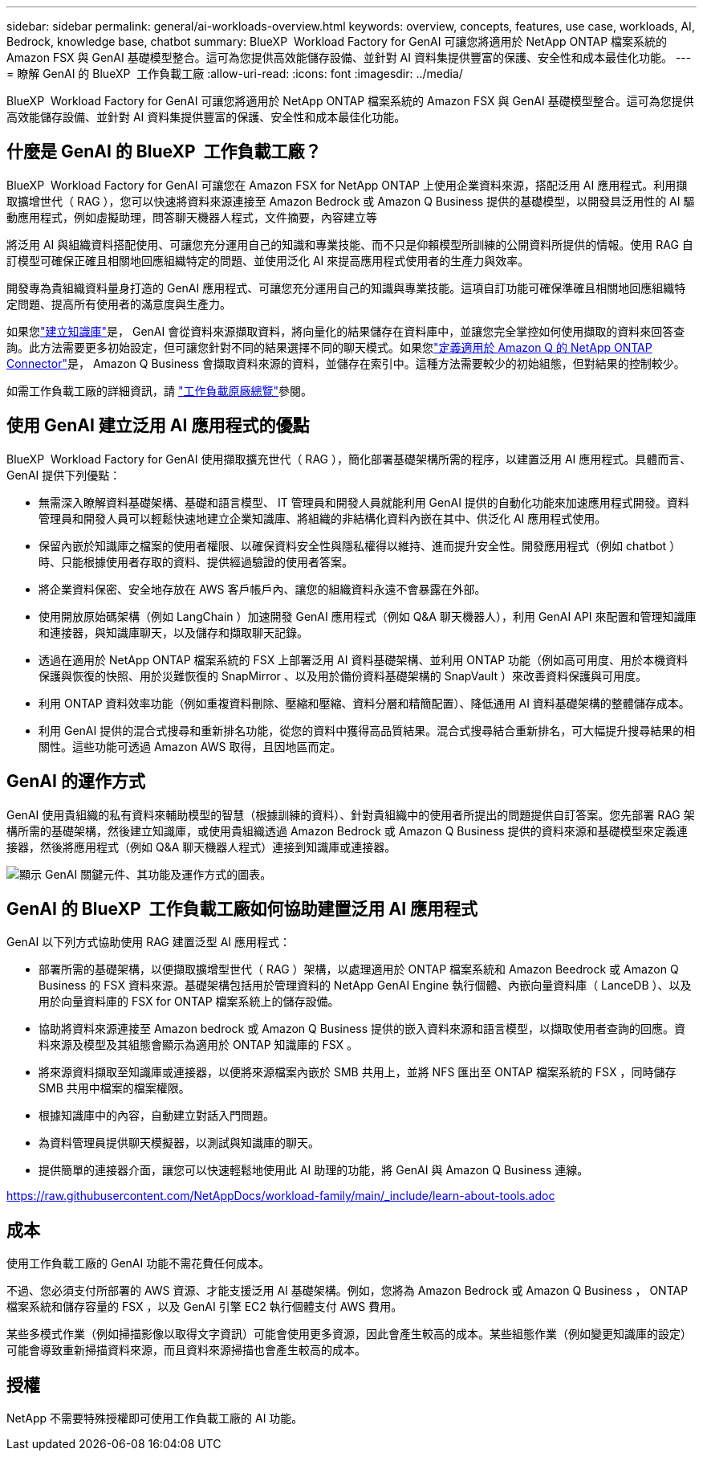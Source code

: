 ---
sidebar: sidebar 
permalink: general/ai-workloads-overview.html 
keywords: overview, concepts, features, use case, workloads, AI, Bedrock, knowledge base, chatbot 
summary: BlueXP  Workload Factory for GenAI 可讓您將適用於 NetApp ONTAP 檔案系統的 Amazon FSX 與 GenAI 基礎模型整合。這可為您提供高效能儲存設備、並針對 AI 資料集提供豐富的保護、安全性和成本最佳化功能。 
---
= 瞭解 GenAI 的 BlueXP  工作負載工廠
:allow-uri-read: 
:icons: font
:imagesdir: ../media/


[role="lead"]
BlueXP  Workload Factory for GenAI 可讓您將適用於 NetApp ONTAP 檔案系統的 Amazon FSX 與 GenAI 基礎模型整合。這可為您提供高效能儲存設備、並針對 AI 資料集提供豐富的保護、安全性和成本最佳化功能。



== 什麼是 GenAI 的 BlueXP  工作負載工廠？

BlueXP  Workload Factory for GenAI 可讓您在 Amazon FSX for NetApp ONTAP 上使用企業資料來源，搭配泛用 AI 應用程式。利用擷取擴增世代（ RAG ），您可以快速將資料來源連接至 Amazon Bedrock 或 Amazon Q Business 提供的基礎模型，以開發具泛用性的 AI 驅動應用程式，例如虛擬助理，問答聊天機器人程式，文件摘要，內容建立等

將泛用 AI 與組織資料搭配使用、可讓您充分運用自己的知識和專業技能、而不只是仰賴模型所訓練的公開資料所提供的情報。使用 RAG 自訂模型可確保正確且相關地回應組織特定的問題、並使用泛化 AI 來提高應用程式使用者的生產力與效率。

開發專為貴組織資料量身打造的 GenAI 應用程式、可讓您充分運用自己的知識與專業技能。這項自訂功能可確保準確且相關地回應組織特定問題、提高所有使用者的滿意度與生產力。

如果您link:../knowledge-base/create-knowledgebase.html["建立知識庫"^]是， GenAI 會從資料來源擷取資料，將向量化的結果儲存在資料庫中，並讓您完全掌控如何使用擷取的資料來回答查詢。此方法需要更多初始設定，但可讓您針對不同的結果選擇不同的聊天模式。如果您link:../connector/define-connector.html["定義適用於 Amazon Q 的 NetApp ONTAP Connector"]是， Amazon Q Business 會擷取資料來源的資料，並儲存在索引中。這種方法需要較少的初始組態，但對結果的控制較少。

如需工作負載工廠的詳細資訊，請 https://docs.netapp.com/us-en/workload-setup-admin/workload-factory-overview.html["工作負載原廠總覽"^]參閱。



== 使用 GenAI 建立泛用 AI 應用程式的優點

BlueXP  Workload Factory for GenAI 使用擷取擴充世代（ RAG ），簡化部署基礎架構所需的程序，以建置泛用 AI 應用程式。具體而言、 GenAI 提供下列優點：

* 無需深入瞭解資料基礎架構、基礎和語言模型、 IT 管理員和開發人員就能利用 GenAI 提供的自動化功能來加速應用程式開發。資料管理員和開發人員可以輕鬆快速地建立企業知識庫、將組織的非結構化資料內嵌在其中、供泛化 AI 應用程式使用。
* 保留內嵌於知識庫之檔案的使用者權限、以確保資料安全性與隱私權得以維持、進而提升安全性。開發應用程式（例如 chatbot ）時、只能根據使用者存取的資料、提供經過驗證的使用者答案。
* 將企業資料保密、安全地存放在 AWS 客戶帳戶內、讓您的組織資料永遠不會暴露在外部。
* 使用開放原始碼架構（例如 LangChain ）加速開發 GenAI 應用程式（例如 Q&A 聊天機器人），利用 GenAI API 來配置和管理知識庫和連接器，與知識庫聊天，以及儲存和擷取聊天記錄。
* 透過在適用於 NetApp ONTAP 檔案系統的 FSX 上部署泛用 AI 資料基礎架構、並利用 ONTAP 功能（例如高可用度、用於本機資料保護與恢復的快照、用於災難恢復的 SnapMirror 、以及用於備份資料基礎架構的 SnapVault ）來改善資料保護與可用度。
* 利用 ONTAP 資料效率功能（例如重複資料刪除、壓縮和壓縮、資料分層和精簡配置）、降低通用 AI 資料基礎架構的整體儲存成本。
* 利用 GenAI 提供的混合式搜尋和重新排名功能，從您的資料中獲得高品質結果。混合式搜尋結合重新排名，可大幅提升搜尋結果的相關性。這些功能可透過 Amazon AWS 取得，且因地區而定。




== GenAI 的運作方式

GenAI 使用貴組織的私有資料來輔助模型的智慧（根據訓練的資料）、針對貴組織中的使用者所提出的問題提供自訂答案。您先部署 RAG 架構所需的基礎架構，然後建立知識庫，或使用貴組織透過 Amazon Bedrock 或 Amazon Q Business 提供的資料來源和基礎模型來定義連接器，然後將應用程式（例如 Q&A 聊天機器人程式）連接到知識庫或連接器。

image:genai-infrastructure-diagram.png["顯示 GenAI 關鍵元件、其功能及運作方式的圖表。"]



== GenAI 的 BlueXP  工作負載工廠如何協助建置泛用 AI 應用程式

GenAI 以下列方式協助使用 RAG 建置泛型 AI 應用程式：

* 部署所需的基礎架構，以便擷取擴增型世代（ RAG ）架構，以處理適用於 ONTAP 檔案系統和 Amazon Beedrock 或 Amazon Q Business 的 FSX 資料來源。基礎架構包括用於管理資料的 NetApp GenAI Engine 執行個體、內嵌向量資料庫（ LanceDB ）、以及用於向量資料庫的 FSX for ONTAP 檔案系統上的儲存設備。
* 協助將資料來源連接至 Amazon bedrock 或 Amazon Q Business 提供的嵌入資料來源和語言模型，以擷取使用者查詢的回應。資料來源及模型及其組態會顯示為適用於 ONTAP 知識庫的 FSX 。
* 將來源資料擷取至知識庫或連接器，以便將來源檔案內嵌於 SMB 共用上，並將 NFS 匯出至 ONTAP 檔案系統的 FSX ，同時儲存 SMB 共用中檔案的檔案權限。
* 根據知識庫中的內容，自動建立對話入門問題。
* 為資料管理員提供聊天模擬器，以測試與知識庫的聊天。
* 提供簡單的連接器介面，讓您可以快速輕鬆地使用此 AI 助理的功能，將 GenAI 與 Amazon Q Business 連線。


https://raw.githubusercontent.com/NetAppDocs/workload-family/main/_include/learn-about-tools.adoc[]



== 成本

使用工作負載工廠的 GenAI 功能不需花費任何成本。

不過、您必須支付所部署的 AWS 資源、才能支援泛用 AI 基礎架構。例如，您將為 Amazon Bedrock 或 Amazon Q Business ， ONTAP 檔案系統和儲存容量的 FSX ，以及 GenAI 引擎 EC2 執行個體支付 AWS 費用。

某些多模式作業（例如掃描影像以取得文字資訊）可能會使用更多資源，因此會產生較高的成本。某些組態作業（例如變更知識庫的設定）可能會導致重新掃描資料來源，而且資料來源掃描也會產生較高的成本。



== 授權

NetApp 不需要特殊授權即可使用工作負載工廠的 AI 功能。

